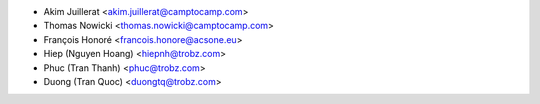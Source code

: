 * Akim Juillerat <akim.juillerat@camptocamp.com>
* Thomas Nowicki <thomas.nowicki@camptocamp.com>
* François Honoré <francois.honore@acsone.eu>
* Hiep (Nguyen Hoang) <hiepnh@trobz.com>
* Phuc (Tran Thanh) <phuc@trobz.com>
* Duong (Tran Quoc) <duongtq@trobz.com>
